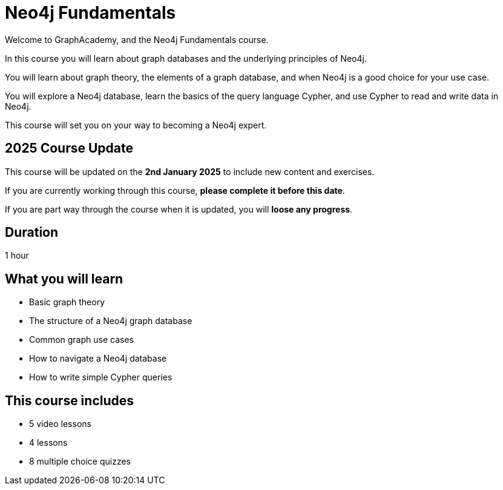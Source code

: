 = Neo4j Fundamentals
:categories: beginners:1, start:1, software-development:1, data-analysis:1, reporting:1, llms:1, foundation:1
:status: active
:next: cypher-fundamentals
:duration: 1 hour
:caption: Learn about Graph databases and get started with Neo4j
:video: https://www.youtube.com/embed/Ho25rP8SSig
:key-points: The basics of graph theory, Graph structures, Elements of a graph database
:usecase: recommendations

Welcome to GraphAcademy, and the Neo4j Fundamentals course.

In this course you will learn about graph databases and the underlying principles of Neo4j.

You will learn about graph theory, the elements of a graph database, and when Neo4j is a good choice for your use case.

You will explore a Neo4j database, learn the basics of the query language Cypher, and use Cypher to read and write data in Neo4j.

This course will set you on your way to becoming a Neo4j expert.

== 2025 Course Update

This course will be updated on the *2nd January 2025* to include new content and exercises.

If you are currently working through this course, *please complete it before this date*. 

If you are part way through the course when it is updated, you will *loose any progress*.

== Duration

1 hour

== What you will learn

* Basic graph theory 
* The structure of a Neo4j graph database
* Common graph use cases
* How to navigate a Neo4j database
* How to write simple Cypher queries


[.includes]
== This course includes

* [videos]#5 video lessons#
* [lessons]#4 lessons#
* [quizes]#8 multiple choice quizzes#
